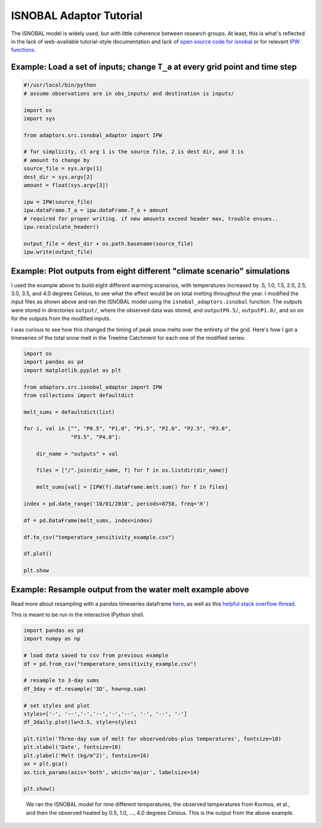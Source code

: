 ISNOBAL Adaptor Tutorial
========================

The ISNOBAL model is widely used, but with little coherence between research
groups. At least, this is what's reflected in the lack of web-available 
tutorial-style documentation and lack of `open source code for isnobal 
<https://github.com/search?utf8=%E2%9C%93&q=isnobal&type=Repositories&ref=searchresults>`_
or for relevant `IPW functions 
<https://github.com/search?utf8=%E2%9C%93&q=ipw&type=Repositories&ref=searchresults>`_.


Example: Load a set of inputs; change ``T_a`` at every grid point and time step
-------------------------------------------------------------------------------

.. code-block:: python

    #!/usr/local/bin/python
    # assume observations are in obs_inputs/ and destination is inputs/
   
    import os 
    import sys

    from adaptors.src.isnobal_adaptor import IPW

    # for simplicity, cl arg 1 is the source file, 2 is dest dir, and 3 is
    # amount to change by
    source_file = sys.argv[1]
    dest_dir = sys.argv[2]
    amount = float(sys.argv[3])

    ipw = IPW(source_file)
    ipw.dataFrame.T_a = ipw.dataFrame.T_a + amount
    # required for proper writing. if new amounts exceed header max, trouble ensues..
    ipw.recalculate_header()

    output_file = dest_dir + os.path.basename(source_file)
    ipw.write(output_file)
    
Example: Plot outputs from eight different "climate scenario" simulations
-------------------------------------------------------------------------

I used the example above to build eight different warming scenarios, with
temperatures increased by .5, 1.0, 1.5, 2.0, 2.5, 3.0, 3.5, and 4.0 degrees Celsius, to see
what the effect would be on total melting throughout the year. I modified the
input files as shown above and ran the ISNOBAL model using the 
``isnobal_adaptors.isnobal`` function. The outputs were stored in directories
``output/``, where the observed data was stored, and ``outputP0.5/``, 
``outputP1.0/``, and so on for the outputs from the modified inputs. 

I was curious to see how this changed the timing of peak snow melts over the 
entirety of the grid. Here's how I got a timeseries of the total snow melt
in the Treeline Catchment for each one of the modified series:

.. code-block:: python

    import os
    import pandas as pd
    import matplotlib.pyplot as plt
    
    from adaptors.src.isnobal_adaptor import IPW
    from collections import defaultdict

    melt_sums = defaultdict(list)

    for i, val in ["", "P0.5", "P1.0", "P1.5", "P2.0", "P2.5", "P3.0", 
                   "P3.5", "P4.0"]:

        dir_name = "outputs" + val

        files = ["/".join(dir_name, f) for f in os.listdir(dir_name)]

        melt_sums[val] = [IPW(f).dataFrame.melt.sum() for f in files]

    index = pd.date_range('10/01/2010', periods=8758, freq='H')

    df = pd.DataFrame(melt_sums, index=index)

    df.to_csv("temperature_sensitivity_example.csv")

    df.plot()

    plt.show



Example: Resample output from the water melt example above
----------------------------------------------------------

Read more about resampling with a pandas timeseries dataframe 
`here <http://pandas.pydata.org/pandas-docs/dev/timeseries.html#up-and-downsampling>`_,
as well as this `helpful stack overflow thread <http://stackoverflow.com/questions/17001389/pandas-resample-documentation>`_.

This is meant to be run in the interactive IPython shell.

.. code-block:: python

    import pandas as pd
    import numpy as np

    # load data saved to csv from previous example
    df = pd.from_csv("temperature_sensitivity_example.csv")

    # resample to 3-day sums
    df_3day = df.resample('3D', how=np.sum)

    # set styles and plot
    styles=['-', '--','-','--','-','--', '-', '--', '-']
    df_3daily.plot(lw=3.5, style=styles)

    plt.title('Three-day sum of melt for observed/obs-plus temperatures', fontsize=18)
    plt.xlabel('Date', fontsize=16)
    plt.ylabel('Melt (kg/m^2)', fontsize=16)
    ax = plt.gca()
    ax.tick_params(axis='both', which='major', labelsize=14)

    plt.show()


.. figure:: ../figures/no_temp_melt.png
    :alt: Resampled predictions for snowmelt over three day periods for various heating temps

    We ran the ISNOBAL model for nine different temperatures, the observed 
    temperatures from Kormos, et al., and then the observed heated by 
    0.5, 1.0, ..., 4.0 degrees Celsius. This is the output from the above example.

